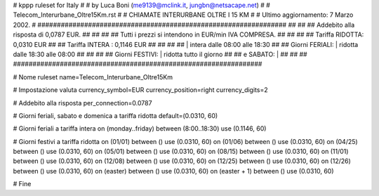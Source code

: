 ################################################################
#
# kppp ruleset for Italy
#
# by Luca Boni (me9139@mclink.it, jungbn@netsacape.net)
#
# Telecom_Interurbane_Oltre15Km.rst
#
# CHIAMATE INTERURBANE OLTRE I 15 KM
#
# Ultimo aggiornamento: 7 Marzo 2002.
# 
################################################################
##							      ##
## Addebito alla risposta di 0,0787 EUR.	  	      ##
##							      ##
## Tutti i prezzi si intendono in EUR/min IVA COMPRESA.       ##
##							      ##
## 		Tariffa RIDOTTA:   0,0310 EUR   	      ##
##		Tariffa INTERA :   0,1146 EUR		      ##
##							      ##
##		  	| intera  dalle 08:00 alle 18:30      ##
## Giorni FERIALI:	| ridotta dalle 18:30 alle 08:00      ##
##							      ##
## Giorni FESTIVI:	|  ridotta tutto il giorno	      ##
##	 e SABATO:	|				      ##
##							      ##
################################################################


# Nome ruleset
name=Telecom_Interurbane_Oltre15Km

# Impostazione valuta
currency_symbol=EUR
currency_position=right 
currency_digits=2

# Addebito alla risposta
per_connection=0.0787

# Giorni feriali, sabato e domenica a tariffa ridotta
default=(0.0310, 60)

# Giorni feriali a tariffa intera
on (monday..friday) between (8:00..18:30) use (0.1146, 60)

# Giorni festivi a tariffa ridotta
on (01/01) between () use (0.0310, 60)
on (01/06) between () use (0.0310, 60)
on (04/25) between () use (0.0310, 60)
on (05/01) between () use (0.0310, 60)
on (08/15) between () use (0.0310, 60)
on (11/01) between () use (0.0310, 60)
on (12/08) between () use (0.0310, 60)
on (12/25) between () use (0.0310, 60)
on (12/26) between () use (0.0310, 60)
on (easter) between () use (0.0310, 60)
on (easter + 1) between () use (0.0310, 60)

# Fine
